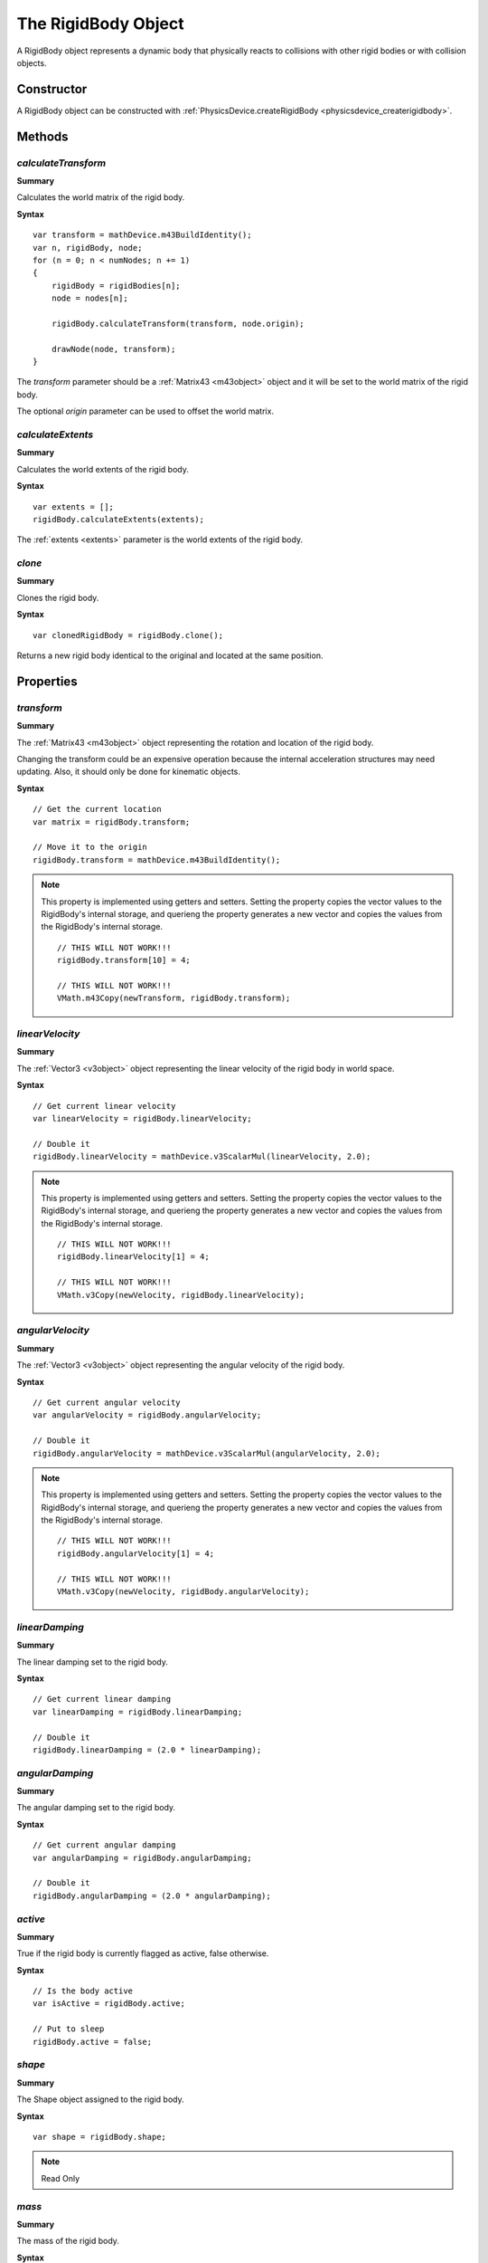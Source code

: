 .. index::
    single: RigidBody

.. highlight:: javascript

.. _rigidbody:

--------------------------
The RigidBody Object
--------------------------

A RigidBody object represents a dynamic body that physically reacts to collisions with other rigid bodies or
with collision objects.

Constructor
===========

A RigidBody object can be constructed with :ref:`PhysicsDevice.createRigidBody <physicsdevice_createrigidbody>`.

Methods
=======

.. index::
    pair: RigidBody; calculateTransform

`calculateTransform`
--------------------

**Summary**

Calculates the world matrix of the rigid body.

**Syntax** ::

    var transform = mathDevice.m43BuildIdentity();
    var n, rigidBody, node;
    for (n = 0; n < numNodes; n += 1)
    {
        rigidBody = rigidBodies[n];
        node = nodes[n];

        rigidBody.calculateTransform(transform, node.origin);

        drawNode(node, transform);
    }

The `transform` parameter should be a :ref:`Matrix43 <m43object>` object and
it will be set to the world matrix of the rigid body.

The optional `origin` parameter can be used to offset the world matrix.


.. index::
    pair: RigidBody; calculateExtents

`calculateExtents`
------------------

**Summary**

Calculates the world extents of the rigid body.

**Syntax** ::

    var extents = [];
    rigidBody.calculateExtents(extents);

The :ref:`extents <extents>` parameter is the world extents of the rigid body.


.. index::
    pair: RigidBody; clone

`clone`
-------

**Summary**

Clones the rigid body.

**Syntax** ::

    var clonedRigidBody = rigidBody.clone();

Returns a new rigid body identical to the original and located at the same position.


Properties
==========

.. index::
    pair: RigidBody; transform

`transform`
-----------

**Summary**

The :ref:`Matrix43 <m43object>` object representing the rotation and location of the rigid body.

Changing the transform could be an expensive operation because the internal acceleration structures may need updating.
Also, it should only be done for kinematic objects.

**Syntax** ::

    // Get the current location
    var matrix = rigidBody.transform;

    // Move it to the origin
    rigidBody.transform = mathDevice.m43BuildIdentity();

.. note::

    This property is implemented using getters and setters. Setting the property copies the vector values
    to the RigidBody's internal storage, and querieng the property generates a new vector and copies the values
    from the RigidBody's internal storage. ::

        // THIS WILL NOT WORK!!!
        rigidBody.transform[10] = 4;

        // THIS WILL NOT WORK!!!
        VMath.m43Copy(newTransform, rigidBody.transform);


.. index::
    pair: RigidBody; linearVelocity

`linearVelocity`
----------------

**Summary**

The :ref:`Vector3 <v3object>` object representing the linear velocity of the rigid body in world space.

**Syntax** ::

    // Get current linear velocity
    var linearVelocity = rigidBody.linearVelocity;

    // Double it
    rigidBody.linearVelocity = mathDevice.v3ScalarMul(linearVelocity, 2.0);

.. note::

    This property is implemented using getters and setters. Setting the property copies the vector values
    to the RigidBody's internal storage, and querieng the property generates a new vector and copies the values
    from the RigidBody's internal storage. ::

        // THIS WILL NOT WORK!!!
        rigidBody.linearVelocity[1] = 4;

        // THIS WILL NOT WORK!!!
        VMath.v3Copy(newVelocity, rigidBody.linearVelocity);


.. index::
    pair: RigidBody; angularVelocity

`angularVelocity`
-----------------

**Summary**

The :ref:`Vector3 <v3object>` object representing the angular velocity of the rigid body.

**Syntax** ::

    // Get current angular velocity
    var angularVelocity = rigidBody.angularVelocity;

    // Double it
    rigidBody.angularVelocity = mathDevice.v3ScalarMul(angularVelocity, 2.0);

.. note::

    This property is implemented using getters and setters. Setting the property copies the vector values
    to the RigidBody's internal storage, and querieng the property generates a new vector and copies the values
    from the RigidBody's internal storage. ::

        // THIS WILL NOT WORK!!!
        rigidBody.angularVelocity[1] = 4;

        // THIS WILL NOT WORK!!!
        VMath.v3Copy(newVelocity, rigidBody.angularVelocity);


.. index::
    pair: RigidBody; linearDamping

`linearDamping`
---------------

**Summary**

The linear damping set to the rigid body.

**Syntax** ::

    // Get current linear damping
    var linearDamping = rigidBody.linearDamping;

    // Double it
    rigidBody.linearDamping = (2.0 * linearDamping);


.. index::
    pair: RigidBody; angularDamping

`angularDamping`
----------------

**Summary**

The angular damping set to the rigid body.

**Syntax** ::

    // Get current angular damping
    var angularDamping = rigidBody.angularDamping;

    // Double it
    rigidBody.angularDamping = (2.0 * angularDamping);


.. index::
    pair: RigidBody; active

`active`
--------

**Summary**

True if the rigid body is currently flagged as active, false otherwise.

**Syntax** ::

    // Is the body active
    var isActive = rigidBody.active;

    // Put to sleep
    rigidBody.active = false;


.. index::
    pair: RigidBody; shape

`shape`
-------

**Summary**

The Shape object assigned to the rigid body.

**Syntax** ::

    var shape = rigidBody.shape;

.. note:: Read Only


.. index::
    pair: RigidBody; mass

`mass`
------

**Summary**

The mass of the rigid body.

**Syntax** ::

    var mass = rigidBody.mass;

.. note:: Read Only


.. index::
    pair: RigidBody; inertia

`inertia`
---------

**Summary**

The :ref:`Vector3 <v3object>` object representing the inertia of the rigid body.

**Syntax** ::

    var inertia = rigidBody.inertia;

.. note:: Read Only


.. index::
    pair: RigidBody; group

`group`
-------

**Summary**

The collision group number assigned to the rigid body.

**Syntax** ::

    var collisionGroup = rigidBody.group;

.. note:: Read Only


.. index::
    pair: RigidBody; mask

`mask`
------

**Summary**

The collision mask number assigned to the rigid body.

**Syntax** ::

    var collisionMask = rigidBody.mask;

.. note:: Read Only


.. index::
    pair: RigidBody; userData

`userData`
----------

**Summary**

The user object associated with the rigid body.

**Syntax** ::

    // Get current user object
    var sceneOwner = rigidBody.userData;

    // Set a new one
    rigidBody.userData = doorEntity;


.. index::
    pair: RigidBody; friction

`friction`
----------

**Summary**

The friction value of the rigid body.

**Syntax** ::

    // Get current friction
    var friction = rigidBody.friction;

    // Double it
    rigidBody.friction = (2.0 * friction);


.. index::
    pair: RigidBody; restitution

`restitution`
-------------

**Summary**

The restitution value of the rigid body.

**Syntax** ::

    // Get current restitution
    var restitution = rigidBody.restitution;

    // Half it
    rigidBody.restitution = (0.5 * restitution);


.. index::
    pair: RigidBody; kinematic

`kinematic`
-----------

**Summary**

True if the rigid body was created as kinematic, false otherwise.

**Syntax** ::

    var isKinematic = rigidBody.kinematic;

.. note:: Read Only
